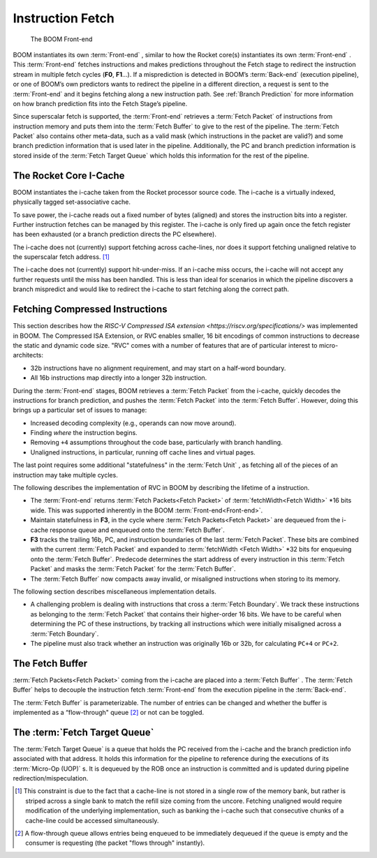 Instruction Fetch
=================

.. _front-end:
.. figure:: /figures/front-end.svg
    :alt: BOOM :term:`Front-end`

    The BOOM Front-end


BOOM instantiates its own :term:`Front-end` , similar to how the Rocket core(s)
instantiates its own :term:`Front-end` . This :term:`Front-end` fetches instructions and
makes predictions throughout the Fetch stage to redirect the instruction
stream in multiple fetch cycles (**F0**, **F1**...). If a misprediction is detected in BOOM’s
:term:`Back-end` (execution pipeline), or one of BOOM’s own predictors wants to redirect the pipeline in
a different direction, a request is sent to the :term:`Front-end` and it begins
fetching along a new instruction path. See :ref:`Branch Prediction` for
more information on how branch prediction fits into the Fetch Stage’s pipeline.

Since superscalar fetch is supported, the :term:`Front-end` retrieves a :term:`Fetch Packet`
of instructions from instruction memory and puts them into the
:term:`Fetch Buffer` to give to the rest of the pipeline. The :term:`Fetch Packet` also
contains other meta-data, such as a valid mask (which instructions in the
packet are valid?) and some branch prediction information that is used
later in the pipeline. Additionally, the PC and branch prediction information
is stored inside of the :term:`Fetch Target Queue` which holds this information
for the rest of the pipeline.

The Rocket Core I-Cache
-----------------------

BOOM instantiates the i-cache taken from the Rocket processor source code.
The i-cache is a virtually indexed, physically tagged set-associative cache.

To save power, the i-cache reads out a fixed number of bytes (aligned)
and stores the instruction bits into a register. Further instruction
fetches can be managed by this register. The i-cache is only fired up
again once the fetch register has been exhausted (or a branch prediction
directs the PC elsewhere).

The i-cache does not (currently) support fetching across cache-lines,
nor does it support fetching unaligned relative to the superscalar fetch
address. [1]_

The i-cache does not (currently) support hit-under-miss. If an i-cache
miss occurs, the i-cache will not accept any further requests until the
miss has been handled. This is less than ideal for scenarios in which
the pipeline discovers a branch mispredict and would like to redirect
the i-cache to start fetching along the correct path.

Fetching Compressed Instructions
--------------------------------

This section describes how the `RISC-V Compressed ISA extension <https://riscv.org/specifications/>`
was implemented in BOOM. The Compressed ISA Extension, or RVC enables smaller, 16
bit encodings of common instructions to decrease the static and dynamic
code size. "RVC" comes with a number of features that are of particular
interest to micro-architects:

-  32b instructions have no alignment requirement, and may start on a
   half-word boundary.

-  All 16b instructions map directly into a longer 32b instruction.

During the :term:`Front-end` stages, BOOM retrieves a :term:`Fetch Packet` from the
i-cache, quickly decodes the instructions for branch
prediction, and pushes the :term:`Fetch Packet` into the :term:`Fetch Buffer`. However,
doing this brings up a particular set of issues to manage:

-  Increased decoding complexity (e.g., operands can now move around).

-  Finding *where* the instruction begins.

-  Removing ``+4`` assumptions throughout the code base,
   particularly with branch handling.

-  Unaligned instructions, in particular, running off cache lines and
   virtual pages.

The last point requires some additional "statefulness" in the :term:`Fetch Unit` ,
as fetching all of the pieces of an instruction may take multiple cycles.

The following describes the implementation of RVC in BOOM by describing
the lifetime of a instruction.

-  The :term:`Front-end` returns :term:`Fetch Packets<Fetch Packet>` of :term:`fetchWidth<Fetch Width>` \*16 bits wide. This
   was supported inherently in the BOOM :term:`Front-end<Front-end>`.

-  Maintain statefulness in **F3**, in the cycle where :term:`Fetch Packets<Fetch Packet>`
   are dequeued from the i-cache response queue and enqueued onto the
   :term:`Fetch Buffer`.

-  **F3** tracks the trailing 16b, PC, and instruction boundaries of the
   last :term:`Fetch Packet`. These bits are combined with the current
   :term:`Fetch Packet` and expanded to :term:`fetchWidth <Fetch Width>` \*32 bits for enqueuing onto the
   :term:`Fetch Buffer`. Predecode determines the start address of every
   instruction in this :term:`Fetch Packet` and masks the :term:`Fetch Packet` for the
   :term:`Fetch Buffer`.

-  The :term:`Fetch Buffer` now compacts away invalid, or misaligned instructions
   when storing to its memory.

The following section describes miscellaneous implementation details.

-  A challenging problem is dealing with instructions that cross a
   :term:`Fetch Boundary`. We track these instructions as belonging to the
   :term:`Fetch Packet` that contains their higher-order 16 bits. We have to
   be careful when determining the PC of these instructions, by tracking
   all instructions which were initially misaligned across a :term:`Fetch Boundary`.

-  The pipeline must also track whether an instruction was originally
   16b or 32b, for calculating ``PC+4`` or ``PC+2``.

The Fetch Buffer
----------------

:term:`Fetch Packets<Fetch Packet>` coming from the i-cache are placed into a :term:`Fetch Buffer` . The :term:`Fetch Buffer` helps to decouple the instruction
fetch :term:`Front-end` from the execution pipeline in the :term:`Back-end`.

The :term:`Fetch Buffer` is parameterizable. The number of entries can be
changed and whether the buffer is implemented as a “flow-through"
queue [2]_ or not can be toggled.

The :term:`Fetch Target Queue`
----------------------

The :term:`Fetch Target Queue` is a queue that holds the PC
received from the i-cache and the branch prediction info associated
with that address. It holds this information for the pipeline to
reference during the executions of its :term:`Micro-Op (UOP)` s. It is dequeued by
the ROB once an instruction is committed and is updated during pipeline
redirection/mispeculation.

.. [1] This constraint is due to the fact that a cache-line is not stored
    in a single row of the memory bank, but rather is striped across a
    single bank to match the refill size coming from the uncore.
    Fetching unaligned would require modification of the underlying
    implementation, such as banking the i-cache such that consecutive
    chunks of a cache-line could be accessed simultaneously.

.. [2] A flow-through queue allows entries being enqueued to be
    immediately dequeued if the queue is empty and the consumer is
    requesting (the packet "flows through" instantly).
